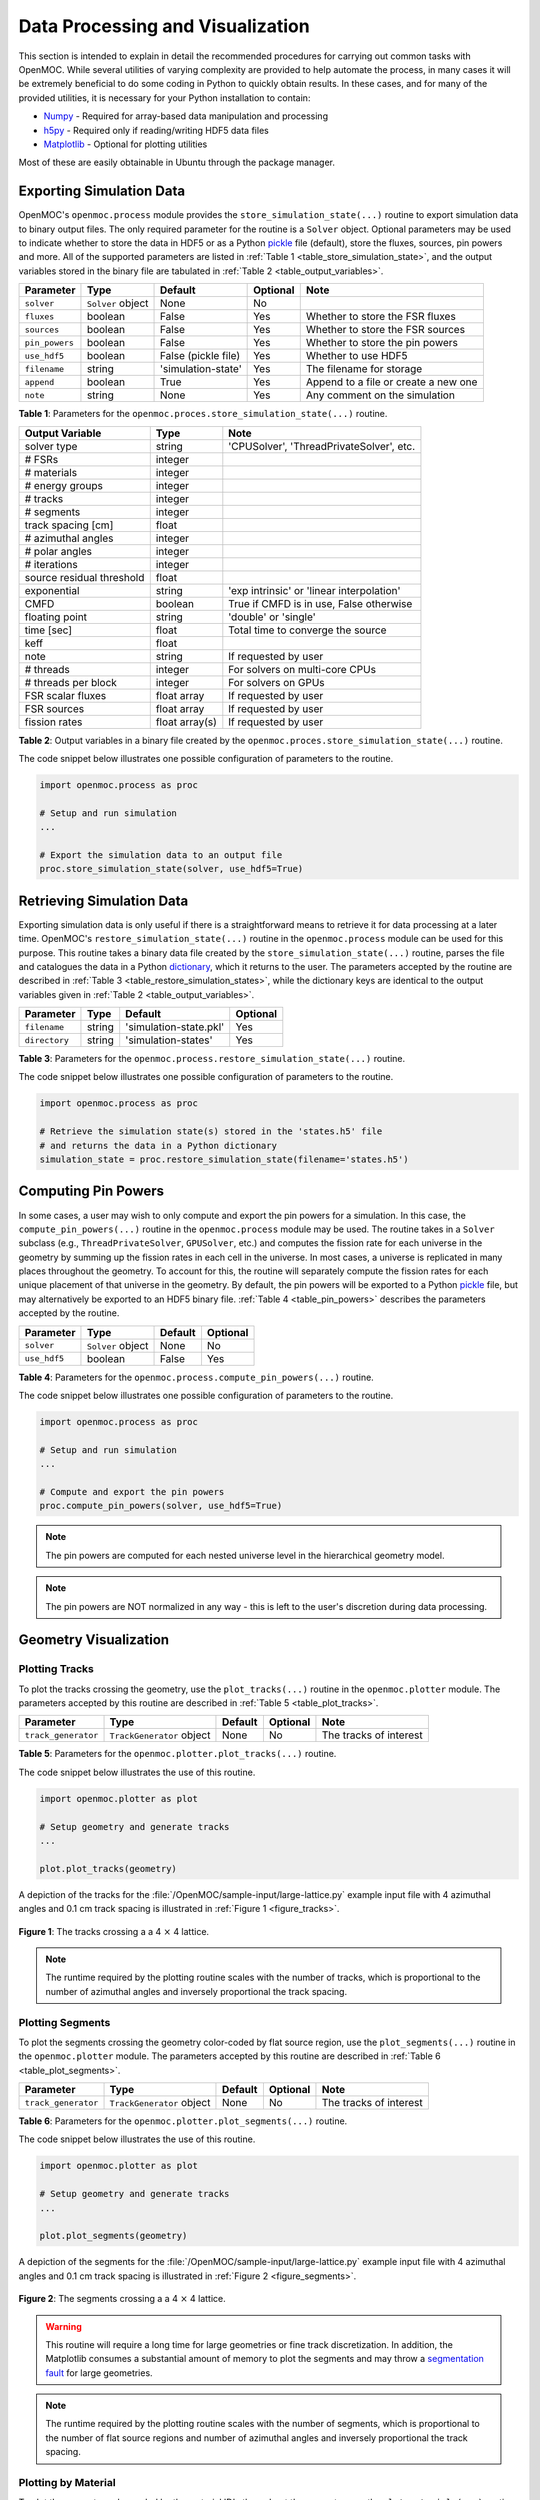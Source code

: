 .. _usersguide_processing:

=================================
Data Processing and Visualization
=================================

This section is intended to explain in detail the recommended procedures for carrying out common tasks with OpenMOC. While several utilities of varying complexity are provided to help automate the process, in many cases it will be extremely beneficial to do some coding in Python to quickly obtain results. In these cases, and for many of the provided utilities, it is necessary for your Python installation to contain:

* `Numpy <http://www.numpy.org/>`_ - Required for array-based data manipulation and processing
* `h5py <http://www.h5py.org/>`_ - Required only if reading/writing HDF5 data files
* `Matplotlib <http://matplotlib.org/>`_ - Optional for plotting utilities


Most of these are easily obtainable in Ubuntu through the package manager.

-------------------------
Exporting Simulation Data
-------------------------

OpenMOC's ``openmoc.process`` module provides the ``store_simulation_state(...)`` routine to export simulation data to binary output files. The only required parameter for the routine is a ``Solver`` object. Optional parameters may be used to indicate whether to store the data in HDF5 or as a Python pickle_ file (default), store the fluxes, sources, pin powers and more. All of the supported parameters are listed in :ref:`Table 1 <table_store_simulation_state>`, and the output variables stored in the binary file are tabulated in :ref:`Table 2 <table_output_variables>`.

.. _table_store_simulation_state:

==============  ==================  ====================  ==========  ====================================
Parameter       Type                Default               Optional    Note
==============  ==================  ====================  ==========  ====================================
``solver``      ``Solver`` object   None                  No
``fluxes``      boolean             False                 Yes         Whether to store the FSR fluxes
``sources``     boolean             False                 Yes         Whether to store the FSR sources
``pin_powers``  boolean             False                 Yes         Whether to store the pin powers
``use_hdf5``    boolean             False (pickle file)   Yes         Whether to use HDF5 
``filename``    string              'simulation-state'    Yes         The filename for storage
``append``      boolean             True                  Yes         Append to a file or create a new one
``note``        string              None                  Yes         Any comment on the simulation
==============  ==================  ====================  ==========  ====================================

**Table 1**: Parameters for the ``openmoc.proces.store_simulation_state(...)`` routine.

.. _table_output_variables:

=========================  ==============  =========================================
Output Variable            Type            Note
=========================  ==============  =========================================
solver type                string          'CPUSolver', 'ThreadPrivateSolver', etc.
# FSRs                     integer         
# materials                integer
# energy groups            integer
# tracks                   integer
# segments                 integer
track spacing [cm]         float
# azimuthal angles         integer
# polar angles             integer
# iterations               integer
source residual threshold  float
exponential                string          'exp intrinsic' or 'linear interpolation'
CMFD                       boolean         True if CMFD is in use, False otherwise
floating point             string          'double' or 'single'
time [sec]                 float           Total time to converge the source
keff                       float
note                       string          If requested by user
# threads                  integer         For solvers on multi-core CPUs
# threads per block        integer         For solvers on GPUs
FSR scalar fluxes          float array     If requested by user
FSR sources                float array     If requested by user
fission rates              float array(s)  If requested by user
=========================  ==============  =========================================

**Table 2**: Output variables in a binary file created by the ``openmoc.proces.store_simulation_state(...)`` routine.

The code snippet below illustrates one possible configuration of parameters to the routine.

.. code-block:: python

    import openmoc.process as proc

    # Setup and run simulation
    ...

    # Export the simulation data to an output file
    proc.store_simulation_state(solver, use_hdf5=True)



--------------------------
Retrieving Simulation Data
--------------------------

Exporting simulation data is only useful if there is a straightforward means to retrieve it for data processing at a later time. OpenMOC's ``restore_simulation_state(...)`` routine in the ``openmoc.process`` module can be used for this purpose. This routine takes a binary data file created by the ``store_simulation_state(...)`` routine, parses the file and catalogues the data in a Python dictionary_, which it returns to the user. The parameters accepted by the routine are described in :ref:`Table 3 <table_restore_simulation_states>`, while the dictionary keys are identical to the output variables given in :ref:`Table 2 <table_output_variables>`.

.. _table_restore_simulation_states:

==============  =======  ======================  ========
Parameter       Type     Default                 Optional
==============  =======  ======================  ========
``filename``    string   'simulation-state.pkl'  Yes
``directory``   string   'simulation-states'     Yes
==============  =======  ======================  ========

**Table 3**: Parameters for the ``openmoc.process.restore_simulation_state(...)`` routine.

The code snippet below illustrates one possible configuration of parameters to the routine.

.. code-block:: python

    import openmoc.process as proc

    # Retrieve the simulation state(s) stored in the 'states.h5' file
    # and returns the data in a Python dictionary
    simulation_state = proc.restore_simulation_state(filename='states.h5')


--------------------
Computing Pin Powers
--------------------

In some cases, a user may wish to only compute and export the pin powers for a simulation. In this case, the ``compute_pin_powers(...)`` routine in the ``openmoc.process`` module  may be used. The routine takes in a ``Solver`` subclass (e.g., ``ThreadPrivateSolver``, ``GPUSolver``, etc.) and computes the fission rate for each universe in the geometry by summing up the fission rates in each cell in the universe. In most cases, a universe is replicated in many places throughout the geometry. To account for this, the routine will separately compute the fission rates for each unique placement of that universe in the geometry. By default, the pin powers will be exported to a Python pickle_ file, but may alternatively be exported to an HDF5 binary file. :ref:`Table 4 <table_pin_powers>` describes the parameters accepted by the routine.

.. _table_pin_powers:

============  ==================  ========  =========
Parameter     Type                Default   Optional
============  ==================  ========  =========
``solver``    ``Solver`` object   None      No
``use_hdf5``  boolean             False     Yes
============  ==================  ========  =========

**Table 4**: Parameters for the ``openmoc.process.compute_pin_powers(...)`` routine.

The code snippet below illustrates one possible configuration of parameters to the routine.

.. code-block:: python

    import openmoc.process as proc

    # Setup and run simulation
    ...

    # Compute and export the pin powers
    proc.compute_pin_powers(solver, use_hdf5=True)

.. note:: The pin powers are computed for each nested universe level in the hierarchical geometry model.
.. note:: The pin powers are NOT normalized in any way - this is left to the user's discretion during data processing.


----------------------
Geometry Visualization
----------------------


Plotting Tracks
---------------

To plot the tracks crossing the geometry, use the ``plot_tracks(...)`` routine in the ``openmoc.plotter`` module. The parameters accepted by this routine are described in :ref:`Table 5 <table_plot_tracks>`.

.. _table_plot_tracks:

===================  =========================  =========  =========  =========================
Parameter            Type                       Default    Optional   Note
===================  =========================  =========  =========  =========================
``track_generator``  ``TrackGenerator`` object  None       No         The tracks of interest
===================  =========================  =========  =========  =========================

**Table 5**: Parameters for the ``openmoc.plotter.plot_tracks(...)`` routine.

The code snippet below illustrates the use of this routine.

.. code-block:: python

    import openmoc.plotter as plot

    # Setup geometry and generate tracks
    ...

    plot.plot_tracks(geometry)

A depiction of the tracks for the :file:`/OpenMOC/sample-input/large-lattice.py` example input file with 4 azimuthal angles and 0.1 cm track spacing is illustrated in :ref:`Figure 1 <figure_tracks>`.

.. _figure_tracks:

.. figure:: ../../img/tracks.png
   :align: center
   :figclass: align-center
   :width: 400px

   **Figure 1**: The tracks crossing a a 4 :math:`\times` 4 lattice.

.. note:: The runtime required by the plotting routine scales with the number of tracks, which is proportional to the number of azimuthal angles and inversely proportional the track spacing.


Plotting Segments
-----------------

To plot the segments crossing the geometry color-coded by flat source region, use the ``plot_segments(...)`` routine in the ``openmoc.plotter`` module. The parameters accepted by this routine are described in :ref:`Table 6 <table_plot_segments>`.

.. _table_plot_segments:

===================  =========================  =========  =========  =========================
Parameter            Type                       Default    Optional   Note
===================  =========================  =========  =========  =========================
``track_generator``  ``TrackGenerator`` object  None       No         The tracks of interest
===================  =========================  =========  =========  =========================

**Table 6**: Parameters for the ``openmoc.plotter.plot_segments(...)`` routine.

The code snippet below illustrates the use of this routine.

.. code-block:: python

    import openmoc.plotter as plot

    # Setup geometry and generate tracks
    ...

    plot.plot_segments(geometry)

A depiction of the segments for the :file:`/OpenMOC/sample-input/large-lattice.py` example input file with 4 azimuthal angles and 0.1 cm track spacing is illustrated in :ref:`Figure 2 <figure_segments>`.

.. _figure_segments:

.. figure:: ../../img/segments.png
   :align: center
   :figclass: align-center
   :width: 400px

   **Figure 2**: The segments crossing a a 4 :math:`\times` 4 lattice.

.. warning:: This routine will require a long time for large geometries or fine track discretization. In addition, the Matplotlib consumes a substantial amount of memory to plot the segments and may throw a `segmentation fault`_ for large geometries.
.. note:: The runtime required by the plotting routine scales with the number of segments, which is proportional to the number of flat source regions and number of azimuthal angles and inversely proportional the track spacing.


Plotting by Material
--------------------

To plot the geometry color-coded by the material ID's throughout the geometry, use the ``plot_materials(...)`` routine in the ``openmoc.plotter`` module. The parameters accepted by this routine are described in :ref:`Table 7 <table_plot_materials>`.

.. _table_plot_materials:

============  ===================  =========  =========  =========================
Parameter     Type                 Default    Optional   Note
============  ===================  =========  =========  =========================
``geometry``  ``Geometry`` object  None       No         The geometry of interest
``gridsize``  integer              250        Yes        The pixel resolution
============  ===================  =========  =========  =========================

**Table 7**: Parameters for the ``openmoc.plotter.plot_materials(...)`` routine.

The code snippet below illustrates one possible configuration of parameters to the routine.

.. code-block:: python

    import openmoc.plotter as plot

    # Setup geomery
    ...

    # Plot a 500 x 500 pixel image of the materials
    plot.plot_materials(geometry, gridsize=500)

A depiction of the materials for the :file:`/OpenMOC/sample-input/large-lattice.py` example input file is illustrated in :ref:`Figure 3 <figure_materials>`.

.. _figure_materials:

.. figure:: ../../img/materials.png
   :align: center
   :figclass: align-center
   :width: 400px

   **Figure 3**: A 4 :math:`\times` 4 lattice color-coded by material.

.. note:: The runtime required by the plotting routine scales with the number of pixels in the image (the square of the ``gridsize`` parameter).
.. note:: The routine randomly selects a colormap at runtime. As a result, the colors in the figure will vary from run to run.


Plotting by Cell
----------------
To plot the geometry color-coded by the cell ID's throughout the geometry, use the ``plot_cells(...)`` routine in the ``openmoc.plotter`` module. The parameters accepted by this routine are described in :ref:`Table 8 <table_plot_cells>`.

.. _table_plot_cells:

============  ===================  =========  =========  =========================
Parameter     Type                 Default    Optional   Note
============  ===================  =========  =========  =========================
``geometry``  ``Geometry`` object  None       No         The geometry of interest
``gridsize``  integer              250        Yes        The pixel resolution
============  ===================  =========  =========  =========================

**Table 8**: Parameters for the ``openmoc.plotter.plot_cells(...)`` routine.

The code snippet below illustrates one possible configuration of parameters to the routine.

.. code-block:: python

    import openmoc.plotter as plot

    # Setup geomery
    ...

    # Plot a 500 x 500 pixel image of the cells
    plot.plot_cells(geometry, gridsize=500)

A depiction of the cells for the :file:`/OpenMOC/sample-input/large-lattice.py` example input file is illustrated in :ref:`Figure 4 <figure_cells>`.

.. _figure_cells:

.. figure:: ../../img/cells.png
   :align: center
   :figclass: align-center
   :width: 400px

   **Figure 4**: A 4 :math:`\times` 4 lattice color-coded by cell.

.. note:: The runtime required by the plotting routine scales with the number of pixels in the image (the square of the ``gridsize`` parameter).
.. note:: The routine randomly selects a colormap at runtime. As a result, the colors in the figure will vary from run to run.


Plotting by FSR
---------------

To plot the geometry color-coded by the flat source region ID's throughout the geometry, use the ``plot_flat_source_regions(...)`` routine in the ``openmoc.plotter`` module. The parameters accepted by this routine are described in :ref:`Table 9 <table_plot_fsrs>`.

.. _table_plot_fsrs:

============  ===================  =========  =========  =========================
Parameter     Type                 Default    Optional   Note
============  ===================  =========  =========  =========================
``geometry``  ``Geometry`` object  None       No         The geometry of interest
``gridsize``  integer              250        Yes        The pixel resolution
============  ===================  =========  =========  =========================

**Table 9**: Parameters for the ``openmoc.plotter.plot_flat_source_regions(...)`` routine.

The code snippet below illustrates one possible configuration of parameters to the routine.

.. code-block:: python

    import openmoc.plotter as plot

    # Setup geomery
    ...

    # Plot a 500 x 500 pixel image of the flat source regions
    plot.plot_flat_source_regions(geometry, gridsize=500)

A depiction of the flat source regions for the :file:`/OpenMOC/sample-input/large-lattice.py` example input file is illustrated in :ref:`Figure 5 <figure_flat_source_regions>`.

.. _figure_flat_source_regions:

.. figure:: ../../img/flat-source-regions.png
   :align: center
   :figclass: align-center
   :width: 400px

   **Figure 5**: A 4 :math:`\times` 4 lattice color-coded by flat source region.

.. note:: The runtime required by the plotting routine scales with the number of pixels in the image (the square of the ``gridsize`` parameter).
.. note:: The routine randomly selects a colormap at runtime. As a result, the colors in the figure will vary from run to run.

------------------
Flux Visualization
------------------

To plot the flat source region scalar fluxes, use the ``plot_fluxes(...)`` routine in the ``openmoc.plotter`` module. The parameters accepted by this routine are described in :ref:`Table 10 <table_plot_fluxes>`.

.. _table_plot_fluxes:

=================  ===================  =========  =========  ============================================
Parameter          Type                 Default    Optional   Note
=================  ===================  =========  =========  ============================================
``geometry``       ``Geometry`` object  None       No         The geometry of interest
``solver``         ``Solver`` object    None       No         The solver used to converge the source
``energy_groups``  list                 [1]        No         Create separate plots for each energy group
``gridsize``       integer              250        Yes        The pixel resolution
=================  ===================  =========  =========  ============================================

**Table 10**: Parameters for the ``openmoc.plotter.plot_fluxes(...)`` routine.

The code snippet below illustrates one possible configuration of parameters to the routine.

.. code-block:: python

    import openmoc.plotter as plot

    # Setup geomery and generate tracks
    ...

    # Setup solver and converge the source
    ...

    # Plot the fluxes for energy groups 1 and 7 in 500 x 500 pixel images
    plot.plot_fluxes(geometry, solver, energy_groups=[1,7], gridsize=500)

A depiction of the group 1 and 7 fluxes for the C5G7 benchmark (:file:`/OpenMOC/sample-input/benchmarks/c5g7/c5g7.py`) is illustrated in :ref:`Figure 6 <figure_fluxes>`.

.. _figure_fluxes:

.. table:: 

   +------------------------------------------+-----------------------------------------+
   | .. _figa:                                | .. _figb:                               |
   |                                          |                                         |
   | .. image:: ../../img/flux-group-1.png    | .. image:: ../../img/flux-group-7.png   |
   |   :width: 72 %                           |   :width: 75 %                          |
   |   :align: center                         |   :align: center                        |
   +------------------------------------------+-----------------------------------------+ 


**Figure 6**: The fast and thermal fluxes in the C5G7 benchmark problem.


.. note:: The runtime required by the plotting routine scales with the number of pixels in the image (the square of the ``gridsize`` parameter).



.. _dictionary: http://docs.python.org/2/library/stdtypes.html#mapping-types-dict
.. _pickle: http://docs.python.org/2/library/pickle.html
.. _segmentation fault: http://en.wikipedia.org/wiki/Segmentation_fault
